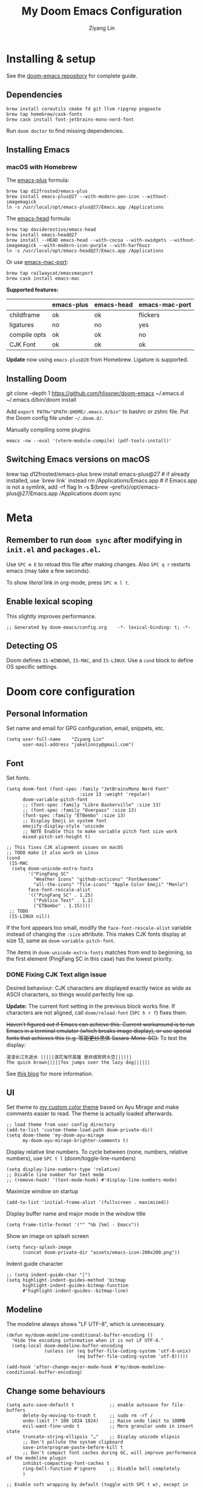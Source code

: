#+TITLE: My Doom Emacs Configuration
#+AUTHOR: Ziyang Lin
#+PROPERTY: header-args    :results silent  :lexical t
#+OPTIONS:  toc:2

* Installing & setup

See the [[https://github.com/hlissner/doom-emacs][doom-emacs repository]] for complete guide.

** Dependencies

#+begin_example
brew install coreutils cmake fd git llvm ripgrep pngpaste
brew tap homebrew/cask-fonts
brew cask install font-jetbrains-mono-nerd-font
#+end_example

Run =doom doctor= to find missing dependencies.

** Installing Emacs

*** macOS with Homebrew

The [[https://github.com/d12frosted/homebrew-emacs-plus][emacs-plus]] formula:
#+begin_example
brew tap d12frosted/emacs-plus
brew install emacs-plus@27 --with-modern-pen-icon --without-imagemagick
ln -s /usr/local/opt/emacs-plus@27/Emacs.app /Applications
#+end_example

The [[https://github.com/daviderestivo/homebrew-emacs-head][emacs-head]] formula:
#+begin_example
brew tap daviderestivo/emacs-head
brew install emacs-head@27
brew install --HEAD emacs-head --with-cocoa --with-xwidgets --without-imagemagick --with-modern-icon-purple --with-harfbuzz
ln -s /usr/local/opt/emacs-head@27/Emacs.app /Applications
#+end_example

Or use [[https://github.com/railwaycat/homebrew-emacsmacport][emacs-mac-port]]:
#+begin_example
brew tap railwaycat/emacsmacport
brew cask install emacs-mac
#+end_example

*Supported features:*
|--------------+------------+------------+----------------|
|              | emacs-plus | emacs-head | emacs-mac-port |
|--------------+------------+------------+----------------|
| childframe   | ok         | ok         | flickers       |
| ligatures    | no         | no         | yes            |
| compile opts | ok         | ok         | no             |
| CJK Font     | ok         | ok         | ok             |
|--------------+------------+------------+----------------|

*Update* now using =emacs-plus@28= from Homebrew. Ligature is supported.

** Installing Doom

#+begin_example sh
git clone --depth 1 https://github.com/hlissner/doom-emacs ~/.emacs.d
~/.emacs.d/bin/doom install
#+end_example
Add ~export PATH="$PATH:$HOME/.emacs.d/bin"~ to bashrc or zshrc file.
Put the Doom config file under =~/.doom.d/=.

Manually compiling some plugins:

#+begin_example
emacs -nw --eval '(vterm-module-compile) (pdf-tools-install)'
#+end_example

** Switching Emacs versions on macOS

#+begin_example sh
brew tap d12frosted/emacs-plus
brew install emacs-plus@27    # if already installed, use `brew link` instead
rm /Applications/Emacs.app    # if Emacs.app is not a symlink, add -rf flag
ln -s $(brew --prefix)/opt/emacs-plus@27/Emacs.app /Applications
doom sync
#+end_example


* Meta

** Remember to run =doom sync= after modifying in =init.el= and =packages.el=.

Use =SPC m E= to reload this file after making changes. Also =SPC q r= restarts emacs (may take a few seconds).

To show /literal/ link in org-mode, press =SPC m l t=.

** Enable lexical scoping

This slightly improves performance.
#+begin_src elisp
;; Generated by doom-emacs/config.org    -*- lexical-binding: t; -*-
#+end_src

** Detecting OS

Doom defines ~IS-WINDOWS~, ~IS-MAC~, and ~IS-LINUX~. Use a ~cond~ block to define OS specific settings.


* Doom core configuration

** Personal Information

Set name and email for GPG configuration, email, snippets, etc.
#+begin_src elisp
(setq user-full-name    "Ziyang Lin"
      user-mail-address "jakelinnzy@gmail.com")
#+end_src

** Font

Set fonts.
#+begin_src elisp
(setq doom-font (font-spec :family "JetBrainsMono Nerd Font"
                           :size 13 :weight 'regular)
      doom-variable-pitch-font
      ;; (font-spec :family "Libre Baskerville" :size 13)
      ;; (font-spec :family "Overpass" :size 13)
      (font-spec :family "ETBembo" :size 13)
      ;; Display Emoji in system font
      emojify-display-style 'unicode
      ;; NOTE Enable this to make variable pitch font size work
      mixed-pitch-set-height t)

;; This fixes CJK alignment issues on macOS
;; TODO make it also work on Linux
(cond
 (IS-MAC
  (setq doom-unicode-extra-fonts
        '("PingFang SC"
          "Weather Icons" "github-octicons" "FontAwesome"
          "all-the-icons" "file-icons" "Apple Color Emoji" "Menlo")
        face-font-rescale-alist
        '(("PingFang SC" . 1.25)
          ("Publico Text" . 1.1)
          ("ETBembo" . 1.15))))
 ;; TODO
 (IS-LINUX nil))
#+end_src

If the font appears too small, modify the ~face-font-rescale-alist~ variable instead of changing the ~:size~ attribute. This makes CJK fonts display at size 13, same as ~doom-variable-pitch-font~.

The items in ~doom-unicode-extra-fonts~ matches from end to beginning, so the first element (PingFang SC in this case) has the lowest priority.

*** DONE Fixing CJK Text align issue

Desired behaviour: CJK characters are displayed exactly twice as wide as ASCII characters, so things would perfectly line up.

*Update:* The current font setting in the previous block works fine. If characters are not aligned, call ~doom/reload-font~ (=SPC h r f=) fixes them.

+Haven't figured out if Emacs can achieve this. Current workaround is to run Emacs in a terminal emulator (which breaks image display), or use special fonts that achieves this (e.g. 等距更纱黑体 Sasara-Mono-SC).+ To test the display:

#+begin_example
滚滚长江东逝水 |||||浪花淘尽英雄 是非成败转头空||||||
The quick brown|||||fox jumps over the lazy dog||||||
#+end_example

See [[http://baohaojun.github.io/perfect-emacs-chinese-font.html][this blog]] for more information.

*** COMMENT Outdated

*Outdated* Another (presumably better) workaround is to pair specific CJK font size with ASCII font size (works on Mac). Looks like the ~doom-unicode-extra-fonts~ list matches from right to left.
#+begin_example elisp
(setq doom-font (font-spec :family "JetBrainsMono Nerd Font"
                           :size 13 :weight 'regular)
      ;; doom-variable-pitch-font (font-spec :family "sans")
      ;; This fixes CJK alignment issues
      doom-unicode-extra-fonts
      '("Source Han Sans-16" "PingFang SC-16"
        "Weather Icons" "github-octicons" "FontAwesome"
        "all-the-icons" "file-icons" "Menlo"))
#+end_example

*Outdated* The [[https://github.com/tumashu/cnfonts][cnfonts]] plugin tries to fix this by generating font-spec strings.
#+begin_example elisp
(defun my/fix-chinese-font ()
;; Auto generated by cnfonts
;; <https://github.com/tumashu/cnfonts>
 (set-face-attribute
 'default nil
 :font (font-spec :name "-*-JetBrainsMono Nerd Font-normal-normal-normal-*-*-*-*-*-m-0-iso10646-1"
                  :weight 'normal
                  :slant 'normal
                  :size 13))
 (dolist (charset '(kana han symbol cjk-misc bopomofo))
  (set-fontset-font
   (frame-parameter nil 'font)
   charset
   (font-spec :name "-*-Source Han Sans SC-normal-normal-normal-*-*-*-*-*-p-0-iso10646-1"
              :weight 'normal
              :slant 'normal
              :size 16))))
;; (add-hook 'doom-init-ui-hook 'my/fix-chinese-font)
#+end_example

** UI

Set theme to [[file:my-doom-ayu-mirage-theme.el][my custom color theme]] based on Ayu Mirage and make comments easier to read. The theme is actually loaded afterwards.
#+begin_src elisp
;; load theme from user config directory
(add-to-list 'custom-theme-load-path doom-private-dir)
(setq doom-theme 'my-doom-ayu-mirage
      my-doom-ayu-mirage-brighter-comments t)
#+end_src

Display relative line numbers. To cycle between (none, numbers, relative numbers), use =SPC t l= (doom/toggle-line-numbers)
#+begin_src elisp
(setq display-line-numbers-type 'relative)
;; Disable line number for text mode
;; (remove-hook! '(text-mode-hook) #'display-line-numbers-mode)
#+end_src

Maximize window on startup
#+begin_src elisp
(add-to-list 'initial-frame-alist '(fullscreen . maximized))
#+end_src

Display buffer name and major mode in the window title
#+begin_src elisp
(setq frame-title-format '("" "%b [%m] - Emacs"))
#+end_src

Show an image on splash screen
#+begin_src elisp
(setq fancy-splash-image
      (concat doom-private-dir "assets/emacs-icon-200x200.png"))
#+end_src

Indent guide character
#+begin_src elisp
;; (setq indent-guide-char "│")
(setq highlight-indent-guides-method 'bitmap
      highlight-indent-guides-bitmap-function
      #'highlight-indent-guides--bitmap-line)
#+end_src

** Modeline

The modeline always shows "LF UTF-8", which is unnecessary.
#+begin_src elisp
(defun my/doom-modeline-conditional-buffer-encoding ()
  "Hide the encoding information when it is not LF UTF-8."
  (setq-local doom-modeline-buffer-encoding
              (unless (or (eq buffer-file-coding-system 'utf-8-unix)
                          (eq buffer-file-coding-system 'utf-8)))))

(add-hook 'after-change-major-mode-hook #'my/doom-modeline-conditional-buffer-encoding)
#+end_src

** Change some behaviours

#+begin_src elisp
(setq auto-save-default t             ;; enable autosave for file-buffers
      delete-by-moving-to-trash t     ;; sudo rm -rf /
      undo-limit (* 100 1024 1024)    ;; Raise undo limit to 100MB
      evil-want-fine-undo t           ;; More granular undo in insert state
      truncate-string-ellipsis "…"    ;; Display unicode elipsis
      ;; Don't pollute the system clipboard
      save-interprogram-paste-before-kill t
      ;; Don't compact font caches during GC, will improve performance of the modeline plugin
      inhibit-compacting-font-caches t
      ring-bell-function #'ignore     ;; Disable bell completely
      )

;; Enable soft wrapping by default (toggle with SPC t w), except in temp
;; buffers e.g. Dired, ibuffer
(add-hook! '(prog-mode-hook text-mode-hook)
           #'visual-line-mode)

;; This makes emacs-mac-port behave like any other Mac app in multiple
;; workspaces. e.g. when you are in another workspace and click Emacs' icon
;; in the Dock, you switch to the workspace Emacs is in.
(menu-bar-mode 1)
#+end_src

** Don't be evil

Indentation: use 4 spaces by default.
#+begin_src elisp
(setq tab-width 4
      evil-shift-width 4)
(setq-default indent-tabs-mode nil)
#+end_src

Default settings
#+begin_src elisp
(setq evil-split-window-below t
      evil-vsplit-window-right t
      ;; :s command has the global flag by default, adding /g cancels the flag.
      evil-ex-substitute-global t
      ;; keep 5 lines from the margin
      scroll-margin 5
      ;; scroll-step 1
      )
#+end_src

Treat underscore as part of a word.
#+begin_src elisp
(modify-syntax-entry ?_ "w")
#+end_src

Avy: vim-easymotion for Emacs.

Use all lowercase letters plus semicolon.
#+begin_src elisp
(setq avy-keys '(?a ?s ?d ?f ?g ?h ?j ?k ?l
                 ?q ?w ?e ?r ?t ?y ?u ?i ?o ?p
                 ?z ?x ?c ?v ?b ?n ?m 59))
#+end_src
And evil-snipe is not needed.
#+begin_src elisp
(after! evil-snipe
    (evil-snipe-mode -1))
#+end_src

Enable smartparens-mode by default. Looks like it has some issues on Emacs 28. Defining another global minor mode that does not use ~turn-on-smartparens-mode~ fixes [[https://github.com/Fuco1/smartparens/issues/1052][the issue]].
#+begin_src elisp
;; In packages.el:
;;     (package! smartparens)
(require 'smartparens)
(require 'smartparens-config)
;; Enable triple backtick (markdown style quote)
(sp-local-pair '(prog-mode text-mode) "```" "```")
(after! smartparens-org
  ;; Disable ' in org-mode
  (sp-local-pair 'org-mode "'" nil :actions nil))
(defun my/fix-smartparens ()
  "Enable smartparens mode"
 (define-globalized-minor-mode my/smartparens-global-mode
   smartparens-mode smartparens-mode)
 (my/smartparens-global-mode 1)
 (define-globalized-minor-mode my/show-smartparens-global-mode
   show-smartparens-mode show-smartparens-mode)
 (my/show-smartparens-global-mode 1)
 ;; (define-globalized-minor-mode my/smartparens-global-strict-mode
 ;;   smartparens-strict-mode smartparens-strict-mode)
 ;; (my/smartparens-global-strict-mode 1)
 )
(my/fix-smartparens)
#+end_src

** Completion (company-mode)

#+begin_src elisp
;; Yes I'm lazy
(setq company-minimum-prefix-length 1)
#+end_src

** Scratch buffer

#+begin_src elisp
(add-hook 'doom-scratch-buffer-hook #'text-mode)
#+end_src

* Mappings

** Use =M-h/j/k/l= to move between split windows.

Some major or minor modes may override this binding, so I decided to define a minor mode for this and make it take precedence over any other mode to get the consistent behaviour.

#+begin_src elisp
(defvar my-top-level-mode-map (make-sparse-keymap)
  "M-h/j/k/l to move between split windows.")
(map!
 (:map my-top-level-mode-map
  :nvm "M-h" #'windmove-left
  :nvm "M-j" #'windmove-down
  :nvm "M-k" #'windmove-up
  :nvm "M-l" #'windmove-right))
(define-minor-mode my-top-level-mode
  "Allows to use M-h/j/k/l to move between split windows."
  ;; The initial value
  :init-value t
  ;; Indicator for mode line
  :lighter " my-top-level"
  ;; The minor mode map
  :keymap my-top-level-mode-map)
(define-globalized-minor-mode global-my-top-level-mode
  my-top-level-mode my-top-level-mode)
;; This makes it take precedence over any other minor mode.
(add-to-list 'emulation-mode-map-alists
             `((my-top-level-mode . ,my-top-level-mode-map)))
(provide 'my-top-level-mode)
#+end_src

** Use =m= and =,= to scroll

IMO it's far more ergonomic to scroll with a single key than combinations such as =C-u and C-d=. However in some modes (e.g. Dired) this is not desired. So I manually map these for each mode that I want.
#+begin_src elisp
(map!
 :nm  "m"   #'evil-scroll-down
 :nm  ","   #'evil-scroll-up
 ;; m sets marker by default, move it to M
 :nm  "M"   #'evil-set-marker

 (:after info
  (:mode Info-mode
   :nm "m" #'evil-scroll-down
   :nm "," #'evil-scroll-up))

 ;; Why the f**k is this called pdf-tools not pdf
 (:after pdf-tools
  (:map pdf-view-mode-map
   :nm "m" #'pdf-view-scroll-up-or-next-page
   :nm "," #'pdf-view-scroll-down-or-previous-page)))
#+end_src

** Other commonly used mappings

#+begin_src elisp
(map!
 ;; map j and k only in normal mode, so v10j works as expected.
 :n   "j"   #'evil-next-visual-line
 :n   "k"   #'evil-previous-visual-line
 :n   "RET" #'evil-ex-nohighlight
 ;; Home row keys jump to beginning and end of line
 :nvmo "H"   #'evil-first-non-blank
 :nvmo "L"   #'evil-end-of-line

 :nvo "f"   #'evil-avy-goto-char
 :n   "s"   #'evil-avy-goto-char-2
 ;; Use C-f/b/p/n in Insert mode
 :i   "C-p" #'previous-line
 :i   "C-n" #'next-line


 ;; company-mode for completion
 (:after company
  :i "C-x C-x" #'company-complete
  (:map company-active-map
   ;; Tab accepts completion
   "TAB" #'company-complete-selection
   [tab] #'company-complete-selection
   ;; Return always inserts newline
   "RET"    #'newline-and-indent
   [return] #'newline-and-indent))

 ;; treemacs: NERDTree-like file explorer
 ;; C-t or SPC f t to open treemacs
 :nm "C-t" #'treemacs
 (:leader
  (:prefix ("f" . "file")
   :desc "Open treemacs"           "t" #'treemacs
   :desc "Add project to treemacs" "T" #'treemacs-add-project-to-workspace))
 (:after treemacs
  (:map evil-treemacs-state-map
   "p"    nil
   "p a"  #'treemacs-add-project-to-workspace
   "p d"  #'treemacs-remove-project-from-workspace
   "M"    #'treemacs-move-file
   "v"    #'treemacs-peek
   "M-h"  nil
   "M-j"  nil
   "M-k"  nil
   "M-l"  nil))

 ;; Dired: 'c f' creates empty file, 'c d' creates directory
 ;; Make it consistent with treemacs
 ;; See mappings for dired under Evil mode at
 ;; https://github.com/emacs-evil/evil-collection/blob/master/modes/dired/evil-collection-dired.el
 (:after dired
  (:map dired-mode-map
   :nm "c"   nil
   :nm "c f" #'dired-create-empty-file
   :nm "c d" #'dired-create-directory)))

#+end_src

** Use cmd+` to toggle the vterm buffer

#+begin_src elisp
(defun my/toggle-vterm ()
  (interactive)
  (evil-force-normal-state)
  (+vterm/toggle nil)
  ;; Scroll to bottom and enter insert state when switching into the terminal
  (when (eq major-mode 'vterm-mode)
    (evil-insert-state)))

(map!
 ;; nvim
 :nvim "s-`" #'my/toggle-vterm)
#+end_src

** <Leader>

#+begin_src elisp
(map!
 ;; SPC l g - Go to definition
 (:leader
  :desc "Format buffer"            "c f" #'lsp-format-buffer
  :desc "Go to definition"         "c g" #'evil-goto-definition
  :desc "Toggle maximized window"  "t M" #'toggle-frame-maximized
  :desc "Toggle monospace font"    "t m" #'mixed-pitch-mode
  :desc "Toggle fixed wrapping"    "t v" #'visual-fill-column-mode
  :desc "Move workspace left"  "TAB <" #'+workspace/swap-left
  :desc "Move workspace right" "TAB >" #'+workspace/swap-right))
#+end_src


* Plugins

** Manually compile some plugins

- vterm
  #+begin_example
M-x vterm-module-compile
  #+end_example
- PDF Tools
  #+begin_example
M-x pdf-tools-install
  #+end_example

Or run in terminal:
#+begin_example
emacs -nw --eval '(vterm-module-compile) (pdf-tools-install)'
#+end_example

** which-key

Make which-key appear quicker.

Looks like which-key has a bug on Emacs 28 that prevents it from displaying user key bindings.
#+begin_src elisp
(setq which-key-idle-delay 0.5
      which-key-idle-secondary-delay 0)
#+end_src
Hide =evil-= prefix that appear too much in which-key popup.
#+begin_src elisp
(setq which-key-allow-multiple-replacements t)
(after! which-key
  (pushnew!
   which-key-replacement-alist
   '(("" . "\\`+?evil[-:]?\\(?:a-\\)?\\(.*\\)") . (nil . "◂\\1"))
   '(("\\`g s" . "\\`evilem--?motion-\\(.*\\)") . (nil . "◃\\1"))))
#+end_src

** treemacs

The width of treemacs window.
#+begin_src elisp
(setq treemacs-width 30)
#+end_src

** ivy, a search engine for love and life

Load with ~+fuzzy +icons +posframe~.

Customize the size of popup window.
#+begin_src elisp
(setq ivy-posframe-width     130
      ivy-posframe-min-width 130
      ivy-posframe-height     18
      ivy-posframe-min-height 10)
;; (after! ivy
;;   (ivy-posframe-mode -1))
#+end_src

Finish search with current input by pressing =C-d= or =S-Return=. This useful, for example, when creating a file named =conf= when =config.org= exists.
#+begin_src elisp
(after! ivy
  (map! :map ivy-minibuffer-map
        "C-d"     #'ivy-immediate-done
        "C-c C-c" #'ivy-immediate-done
        "<S-Return>" #'ivy-immediate-done))
#+end_src

** Magit

#+begin_src elisp
(after! magit
  ;; log output of all git commands
  (setq magit-git-debug nil)
  (map! :mode magit-mode
        :g "m" #'evil-scroll-down
        :g "," #'evil-scroll-up
        :g "M" #'magit-merge
        :g "R" #'magit-remote))
;; By default Magit is invoked with SPC g (a/b/c...)
;; These bindings can be directly accessed within the Magit status buffer
(map! :leader
      "g" nil
      :desc "Magit" "g" #'magit-status)
#+end_src

** IBuffer

Use j and k for navigating in this mode.
#+begin_src elisp
(after! ibuffer
  (map! :mode ibuffer-mode
        :i "j" #'evil-next-line
        :i "k" #'evil-previous-line
        :n "?" #'describe-mode))
#+end_src

** projectile

Manages projects with =SPC p=.
#+begin_src elisp
(setq
 ;; Where to find projects
 projectile-project-search-path '("~/repos/")
 ;; Project root patterns
 projectile-project-root-files-bottom-up '(".root" "Cargo.toml" "requirements.txt")
 ;; Don't automatically add emacs sources into project list.
 projectile-ignored-projects '("~/" "/tmp" "~/.emacs.d/.local/straight/repos/"))

(defun projectile-ignored-project-function (filepath)
  "Return t if FILEPATH is within any of `projectile-ignored-projects'"
  (or (mapcar (lambda (p) (s-starts-with-p p filepath)) projectile-ignored-projects)))
#+end_src

** Make

Run make with =SPC c m=.
#+begin_src elisp
(map! :map prog-mode-map
      :leader
      :desc "Run last make task" "c m" #'+make/run-last
      :desc "Run make task" "c M" #'+make/run)
#+end_src

** TODO taskrunner

Doesn't work for some reason. Need to figure out.

#+begin_src elisp
;; (use-package taskrunner
;;   :commands (ivy-taskrunner))
#+end_src

** resize-window

A plugin for quickly resizing window.
#+begin_src elisp
(map! :leader
      :desc "resize-mode" "w e" #'resize-window)

;; redifine the keymap to be consistent with evil
(after! resize-window
  (setq resize-window-dispatch-alist
        '((?j resize-window--enlarge-down          " Resize - Expand down" t)
          (?k resize-window--enlarge-up            " Resize - Expand up" t)
          (?l resize-window--enlarge-horizontally  " Resize - horizontally" t)
          (?h resize-window--shrink-horizontally   " Resize - shrink horizontally" t)
          (?r resize-window--reset-windows         " Resize - reset window layout" nil)
          (?w resize-window--cycle-window-positive " Resize - cycle window" nil)
          (?W resize-window--cycle-window-negative " Resize - cycle window" nil)
          (?s split-window-below " Split window horizontally" nil)
          (?v split-window-right " Split window vertically" nil)
          (?k resize-window--delete-window " Delete window" nil)
          (?K resize-window--kill-other-windows " Kill other windows (save state)" nil)
          (?y resize-window--restore-windows " (when state) Restore window configuration" nil)
          (?? resize-window--display-menu          " Resize - display menu" nil))))
;;   List of actions for `resize-window-dispatch-default.
;;   Main data structure of the dispatcher with the form:
;;   \(char function documentation match-capitals\)
#+end_src

** PDF view

*Not working* Enable continuous scroll mode
#+begin_src elisp
;; (after! pdf-view
;;   (require 'pdf-continuous-scroll-mode)
;;   (add-hook 'pdf-view-mode-hook #'pdf-continuous-scroll-mode))
#+end_src

** Zen mode (writeroom-mode)

#+begin_src elisp
;; Don't scale up font in zen mode
(setq +zen-text-scale 0)
#+end_src

* Language integration

** LSP-mode

[[https://emacs-lsp.github.io/lsp-mode/tutorials/how-to-turn-off/][Enable or disable lsp-mode features]]

#+begin_src elisp
(setq lsp-enable-snippet t
      lsp-idle-delay 0.5
      lsp-modeline-diagnostics-message t
      lsp-modeline-diagnostics-scope :file
      ;; enable lens if server supports
      ;; lsp-lens-auto-enable t

      ;; sideline code actions & diagnostics
      lsp-ui-sideline-enable t
      lsp-ui-sideline-show-hover nil
      lsp-ui-sideline-show-code-actions t
      lsp-ui-sideline-show-diagnostics t

      ;; hover window
      lsp-ui-doc-enable 1
      lsp-ui-doc-delay 0.5

      ;; disable the large window at the bottom that appears when I insert a
      ;; function call
      lsp-signature-auto-activate t
      lsp-signature-render-documentation nil
      lsp-eldoc-enable-hover nil

      ;; improve performance by allowing to read more frequently
      ;; doom already takes care of gc
      read-process-output-max (* 5 1024 1024))
#+end_src

** tree-sitter

Enable tree-sitter highlighting for all supported modes.
#+begin_src elisp
(require 'tree-sitter)
(require 'tree-sitter-langs)
(global-tree-sitter-mode)
(add-hook 'tree-sitter-after-on-hook #'tree-sitter-hl-mode)
#+end_src

** Spell checker

Only enable spell checking when I press =SPC t s= to avoid red underlines.

#+begin_src elisp
(after! spell-fu
  (remove-hook 'text-mode-hook
               #'spell-fu-mode))
#+end_src

** YASnippet

Doom Emacs by default searches =~/.doom.d/snippets= for private snippets.

#+begin_src elisp

#+end_src

** C/C++

#+begin_src elisp

#+end_src

** Python

Python's language server doesn't support formatting, so a dedicated plugin (~py-autopep8~) is needed.
#+begin_src elisp
(after! python
  (setq python-prettify-symbols-alist '(("lambda" . 955)))
  ;; Use Doom's format plugin instead of LSP
  (setq-hook! 'python-mode-hook
    +format-with-lsp nil
    +format-with 'black)
  (map! :mode python-mode
        :localleader
        "f" #'py-autopep8-buffer))
(after! lsp-python-ms
  (set-lsp-priority! 'mspyls 1))
#+end_src

** LaTeX

Modify ~TeX-command-list~ to define programs for TeX.
#+begin_src elisp
(setq +latex-viewers '(skim evince sumatrapdf zathura okular pdf-tools))
(after! latex
  (defun my/apply-tex-mode-maps ()
    "Apply tex-mode maps"
    (map! :map evil-tex-mode-map
          :nm "m" #'evil-scroll-down
          :nm "," #'evil-scroll-up
          :nm "M" #'evil-scroll-down
          (:localleader
           "a" #'TeX-command-run-all
           "b" #'TeX-command-buffer)))
  (add-hook 'LaTeX-mode-hook #'my/apply-tex-mode-maps))
#+end_src

** Markdown

#+begin_src elisp
(after! markdown-mode
  (map! :mode markdown-mode
        :localleader
        ;; consistent with org-mode
        :desc "Toggle hiding links" "l t" #'markdown-toggle-url-hiding))
#+end_src

** Arduino

#+begin_src elisp
(add-to-list 'load-path "~/.doom.d/vendor/arduino-mode")
(setq auto-mode-alist (cons '("\\.\\(pde\\|ino\\)$" . arduino-mode) auto-mode-alist))
(autoload 'arduino-mode "arduino-mode" "Arduino editing mode." t)
#+end_src


* Org Mode

** Change org directory

This has to be set before org loads.
#+begin_src elisp
(setq org-directory "~/Documents/org/")
#+end_src

** Various settings

#+begin_src elisp
(setq org-ellipsis "▼"
      ;; Hides *bold* /italic/ etc.
      org-hide-emphasis-markers nil)
#+end_src

** Local bindings

Use =SPC m E=
#+begin_src elisp
(map! :after org
      :mode org-mode
      (:localleader
       ;; Toggle visibility of current block
       :desc "Toggle visibility of block" "v" #'org-hide-block-toggle
       ;; Execute all code blocks in the org buffer
       :desc "Execute buffer" "E" #'org-babel-execute-buffer))
#+end_src

** Enable image drag & drop

#+begin_src elisp
(after! org
  (add-hook! '(org-mode-hook dired-mode-hook)
             #'org-download-enable))
#+end_src

** Display settings

#+begin_src elisp
(after! org
  ;; give titles different font size
    (custom-set-faces!
      '(org-document-title :height 1.3)
      '(org-level-1 :height 1.3)
      '(org-level-2 :height 1.2)
      '(org-level-3 :height 1.1)
      '(org-level-4 :height 1.05)
      '(org-level-5 :height 1.0)
      '(org-level-6 :height 1.0)
      '(org-level-7 :height 1.0)
      '(org-level-8 :height 1.0)
      '(org-indent  :inherit (org-hide fixed-pitch)))

  ;; prettify symbols
  (defun my/prettify-org-setup ()
    (interactive)
    (setq-local prettify-symbols-alist
                '(("#+begin_src" . ?➤) ;; ➤ 🖝 ➟ ➤ ✎
                  ("#+end_src"   . ?¶) ;; ⏹
                  ("#+begin_quote" . ?»)
                  ("#+end_quote" . ?«)
                  ("#+begin_example" . ?➟)
                  ("#+end_example" . ?¶))
                prettify-symbols-unprettify-at-point 'right-edge)
    (prettify-symbols-mode 1)
    ;; hl-line-mode looks bad on source blocks that have different background
    ;; colour
    (hl-line-mode -1)
    (display-line-numbers-mode -1)
    ;; Limit the window width to 80 characters to make it easier to read
    (visual-fill-column-mode 1))

  (add-hook! '(org-mode-hook) #'my/prettify-org-setup #'mixed-pitch-mode))
#+end_src

** Smarter return

#+begin_src elisp
(after! org
  (load! "vendor/org-return-dwim" doom-private-dir)
  (map! :map evil-org-mode-map  ;; this overrides evil's default binding
        :i "RET"    #'unpackaged/org-return-dwim
        :i [return] #'unpackaged/org-return-dwim))
#+end_src

** Fix blank lines

=SPC m z= for the current tree, =SPC u SPC m z= for the whole buffer.
#+begin_src elisp
(after! org
  (load! "vendor/org-fix-blank-lines" doom-private-dir)
  (map! :mode org-mode
        :localleader
        :desc "Fix blank lines" "z" #'unpackaged/org-fix-blank-lines))
#+end_src


* Done

#+begin_src elisp
"Done."
#+end_src
